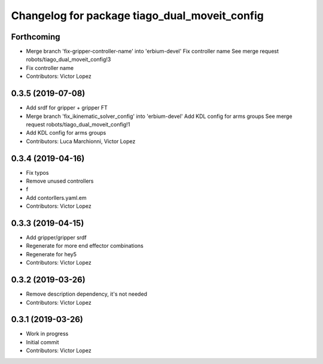 ^^^^^^^^^^^^^^^^^^^^^^^^^^^^^^^^^^^^^^^^^^^^^^
Changelog for package tiago_dual_moveit_config
^^^^^^^^^^^^^^^^^^^^^^^^^^^^^^^^^^^^^^^^^^^^^^

Forthcoming
-----------
* Merge branch 'fix-gripper-controller-name' into 'erbium-devel'
  Fix controller name
  See merge request robots/tiago_dual_moveit_config!3
* Fix controller name
* Contributors: Victor Lopez

0.3.5 (2019-07-08)
------------------
* Add srdf for gripper + gripper FT
* Merge branch 'fix_ikinematic_solver_config' into 'erbium-devel'
  Add KDL config for arms groups
  See merge request robots/tiago_dual_moveit_config!1
* Add KDL config for arms groups
* Contributors: Luca Marchionni, Victor Lopez

0.3.4 (2019-04-16)
------------------
* Fix typos
* Remove unused controllers
* f
* Add contorllers.yaml.em
* Contributors: Victor Lopez

0.3.3 (2019-04-15)
------------------
* Add gripper/gripper srdf
* Regenerate for more end effector combinations
* Regenerate for hey5
* Contributors: Victor Lopez

0.3.2 (2019-03-26)
------------------
* Remove description dependency, it's not needed
* Contributors: Victor Lopez

0.3.1 (2019-03-26)
------------------
* Work in progress
* Initial commit
* Contributors: Victor Lopez
